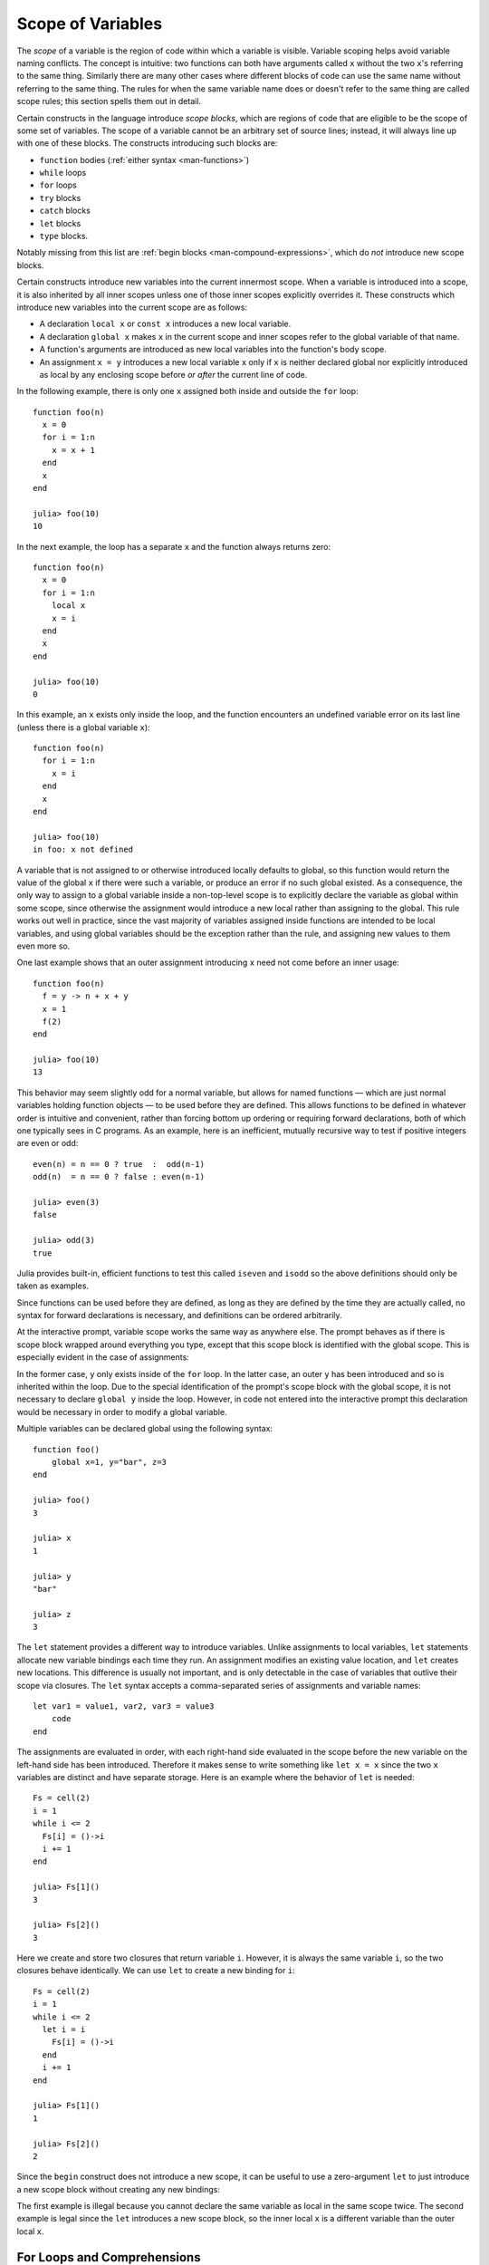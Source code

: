 .. _man-variables-and-scoping:

********************
 Scope of Variables
********************

The *scope* of a variable is the region of code within which a variable
is visible. Variable scoping helps avoid variable naming conflicts. The
concept is intuitive: two functions can both have arguments called ``x``
without the two ``x``'s referring to the same thing. Similarly there are
many other cases where different blocks of code can use the same name
without referring to the same thing. The rules for when the same
variable name does or doesn't refer to the same thing are called scope
rules; this section spells them out in detail.

Certain constructs in the language introduce *scope blocks*, which are
regions of code that are eligible to be the scope of some set of
variables. The scope of a variable cannot be an arbitrary set of source
lines; instead, it will always line up with one of these blocks.
The constructs introducing such blocks are:

-  ``function`` bodies (:ref:`either syntax <man-functions>`)
-  ``while`` loops
-  ``for`` loops
-  ``try`` blocks
-  ``catch`` blocks
-  ``let`` blocks
-  ``type`` blocks.

Notably missing from this list are
:ref:`begin blocks <man-compound-expressions>`, which do
*not* introduce new scope blocks.

Certain constructs introduce new variables into the current innermost
scope. When a variable is introduced into a scope, it is also inherited
by all inner scopes unless one of those inner scopes explicitly
overrides it. These constructs which introduce new variables into the
current scope are as follows:

-  A declaration ``local x`` or ``const x`` introduces a new local variable.
-  A declaration ``global x`` makes ``x`` in the current scope and inner
   scopes refer to the global variable of that name.
-  A function's arguments are introduced as new local variables into the
   function's body scope.
-  An assignment ``x = y`` introduces a new local variable ``x`` only if
   ``x`` is neither declared global nor explicitly introduced as local
   by any enclosing scope before *or after* the current line of code.

In the following example, there is only one ``x`` assigned both inside
and outside the ``for`` loop::

    function foo(n)
      x = 0
      for i = 1:n
        x = x + 1
      end
      x
    end

    julia> foo(10)
    10

In the next example, the loop has a separate ``x`` and the function
always returns zero::

    function foo(n)
      x = 0
      for i = 1:n
        local x
        x = i
      end
      x
    end

    julia> foo(10)
    0

In this example, an ``x`` exists only inside the loop, and the function
encounters an undefined variable error on its last line (unless there is
a global variable ``x``)::

    function foo(n)
      for i = 1:n
        x = i
      end
      x
    end

    julia> foo(10)
    in foo: x not defined

A variable that is not assigned to or otherwise introduced locally
defaults to global, so this function would return the value of the
global ``x`` if there were such a variable, or produce an error if no such
global existed. As a consequence, the only way to assign to a global
variable inside a non-top-level scope is to explicitly declare the
variable as global within some scope, since otherwise the assignment
would introduce a new local rather than assigning to the global. This
rule works out well in practice, since the vast majority of variables
assigned inside functions are intended to be local variables, and using
global variables should be the exception rather than the rule,
and assigning new values to them even more so.

One last example shows that an outer assignment introducing ``x`` need
not come before an inner usage::

    function foo(n)
      f = y -> n + x + y
      x = 1
      f(2)
    end

    julia> foo(10)
    13

This behavior may seem slightly odd for a normal variable, but allows
for named functions — which are just normal variables holding function
objects — to be used before they are defined. This allows functions to
be defined in whatever order is intuitive and convenient, rather than
forcing bottom up ordering or requiring forward declarations, both of
which one typically sees in C programs. As an example, here is an
inefficient, mutually recursive way to test if positive integers are
even or odd::

    even(n) = n == 0 ? true  :  odd(n-1)
    odd(n)  = n == 0 ? false : even(n-1)

    julia> even(3)
    false

    julia> odd(3)
    true

Julia provides built-in, efficient functions to test this called
``iseven`` and ``isodd`` so the above definitions should only be taken
as examples.

Since functions can be used before they are defined, as long as they are
defined by the time they are actually called, no syntax for forward
declarations is necessary, and definitions can be ordered arbitrarily.

At the interactive prompt, variable scope works the same way as anywhere
else. The prompt behaves as if there is scope block wrapped around
everything you type, except that this scope block is identified with the
global scope. This is especially evident in the case of assignments:

.. doctest::

    julia> for i = 1:1; y = 10; end

    julia> y
    ERROR: y not defined

    julia> y = 0
    0

    julia> for i = 1:1; y = 10; end

    julia> y
    10

In the former case, ``y`` only exists inside of the ``for`` loop. In the
latter case, an outer ``y`` has been introduced and so is inherited
within the loop. Due to the special identification of the prompt's scope
block with the global scope, it is not necessary to declare ``global y``
inside the loop. However, in code not entered into the interactive
prompt this declaration would be necessary in order to modify a global
variable.

Multiple variables can be declared global using the following syntax::

    function foo()
        global x=1, y="bar", z=3
    end
    
    julia> foo()
    3
    
    julia> x
    1
    
    julia> y
    "bar"
    
    julia> z
    3

The ``let`` statement provides a different way to introduce variables.
Unlike assignments to local variables, ``let`` statements allocate new
variable bindings each time they run. An assignment modifies an existing
value location, and ``let`` creates new locations. This difference is
usually not important, and is only detectable in the case of variables
that outlive their scope via closures. The ``let`` syntax accepts a
comma-separated series of assignments and variable names::

    let var1 = value1, var2, var3 = value3
        code
    end

The assignments are evaluated in order, with each right-hand side
evaluated in the scope before the new variable on the left-hand side
has been introduced. Therefore it makes sense to write something like
``let x = x`` since the two ``x`` variables are distinct and have separate
storage. Here is an example where the behavior of ``let`` is needed::

    Fs = cell(2)
    i = 1
    while i <= 2
      Fs[i] = ()->i
      i += 1
    end

    julia> Fs[1]()
    3

    julia> Fs[2]()
    3

Here we create and store two closures that return variable ``i``.
However, it is always the same variable ``i``, so the two closures
behave identically. We can use ``let`` to create a new binding for
``i``::

    Fs = cell(2)
    i = 1
    while i <= 2
      let i = i
        Fs[i] = ()->i
      end
      i += 1
    end

    julia> Fs[1]()
    1

    julia> Fs[2]()
    2

Since the ``begin`` construct does not introduce a new scope, it can be
useful to use a zero-argument ``let`` to just introduce a new scope
block without creating any new bindings:

.. doctest::

    julia> begin
             local x = 1
             begin
               local x = 2
             end
             x
           end
    ERROR: syntax: local "x" declared twice

    julia> begin
             local x = 1
             let
               local x = 2
             end
             x
           end
    1

The first example is illegal because you cannot declare the same
variable as local in the same scope twice. The second example is legal
since the ``let`` introduces a new scope block, so the inner local ``x``
is a different variable than the outer local ``x``.

For Loops and Comprehensions
----------------------------

For loops and comprehensions have a special additional behavior: any
new variables introduced in their body scopes are freshly allocated for
each loop iteration. Therefore these constructs are similar to ``while``
loops with ``let`` blocks inside::

    Fs = cell(2)
    for i = 1:2
        Fs[i] = ()->i
    end

    julia> Fs[1]()
    1

    julia> Fs[2]()
    2

``for`` loops will reuse existing variables for iteration::

    i = 0
    for i = 1:3
    end
    i  # here equal to 3

However, comprehensions do not do this, and always freshly allocate their
iteration variables::

    x = 0
    [ x for x=1:3 ]
    x  # here still equal to 0

Constants
---------

A common use of variables is giving names to specific, unchanging
values. Such variables are only assigned once. This intent can be
conveyed to the compiler using the ``const`` keyword::

    const e  = 2.71828182845904523536
    const pi = 3.14159265358979323846

The ``const`` declaration is allowed on both global and local variables,
but is especially useful for globals. It is difficult for the compiler
to optimize code involving global variables, since their values (or even
their types) might change at almost any time. If a global variable will
not change, adding a ``const`` declaration solves this performance
problem.

Local constants are quite different. The compiler is able to determine
automatically when a local variable is constant, so local constant
declarations are not necessary for performance purposes.

Special top-level assignments, such as those performed by the
``function`` and ``type`` keywords, are constant by default.

Note that ``const`` only affects the variable binding; the variable may
be bound to a mutable object (such as an array), and that object may
still be modified.
